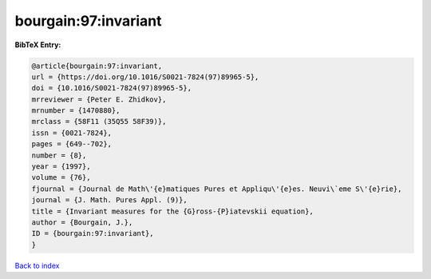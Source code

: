 bourgain:97:invariant
=====================

.. :cite:t:`bourgain:97:invariant`

.. bibliography:: ../../All.bib

**BibTeX Entry:**

.. code-block:: bibtex

   @article{bourgain:97:invariant,
   url = {https://doi.org/10.1016/S0021-7824(97)89965-5},
   doi = {10.1016/S0021-7824(97)89965-5},
   mrreviewer = {Peter E. Zhidkov},
   mrnumber = {1470880},
   mrclass = {58F11 (35Q55 58F39)},
   issn = {0021-7824},
   pages = {649--702},
   number = {8},
   year = {1997},
   volume = {76},
   fjournal = {Journal de Math\'{e}matiques Pures et Appliqu\'{e}es. Neuvi\`eme S\'{e}rie},
   journal = {J. Math. Pures Appl. (9)},
   title = {Invariant measures for the {G}ross-{P}iatevskii equation},
   author = {Bourgain, J.},
   ID = {bourgain:97:invariant},
   }

`Back to index <../index>`_
